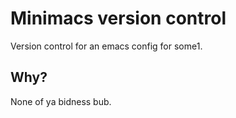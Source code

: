 * Minimacs version control
  Version control for an emacs config for some1.

** Why?
   None of ya bidness bub.
